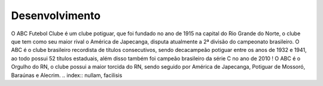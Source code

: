 Desenvolvimento
===============

O ABC Futebol Clube é um clube potiguar, que foi fundado no ano de 1915 na capital do Rio Grande do Norte, o clube que tem como seu maior rival o América de Japecanga, disputa atualmente a 2ª divisão do campeonato brasileiro. O ABC é o clube brasileiro recordista de títulos consecutivos, sendo decacampeão potiguar entre os anos de 1932 e 1941, ao todo possui 52 títulos estaduais, além disso também foi campeão brasileiro da série C no ano de 2010 !
O ABC é o Orgulho do RN, o clube possui a maior torcida do RN, sendo seguido por América de Japecanga, Potiguar de Mossoró, Baraúnas e Alecrim.
.. index:: nullam, facilisis
